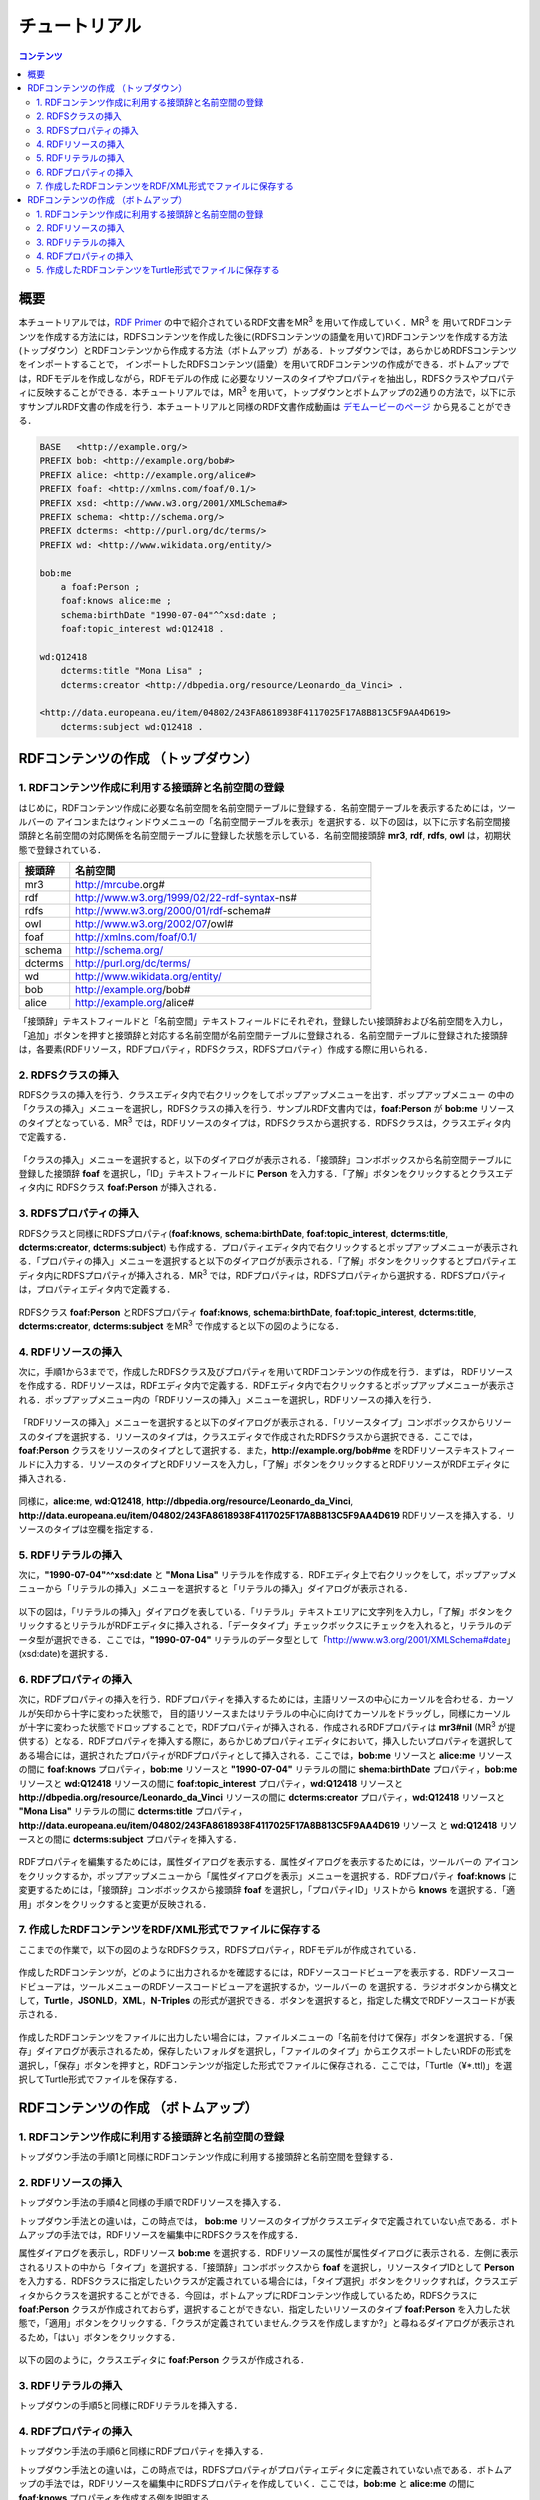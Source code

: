 =================
チュートリアル
=================

.. contents:: コンテンツ 
   :depth: 3

------------------------------   
概要
------------------------------   
本チュートリアルでは，`RDF Primer <https://www.w3.org/TR/rdf11-primer/>`_ の中で紹介されているRDF文書をMR\ :sup:`3` \ を用いて作成していく．MR\ :sup:`3` \を 用いてRDFコンテンツを作成する方法には，RDFSコンテンツを作成した後に(RDFSコンテンツの語彙を用いて)RDFコンテンツを作成する方法 (トップダウン）とRDFコンテンツから作成する方法（ボトムアップ）がある．トップダウンでは，あらかじめRDFSコンテンツをインポートすることで， インポートしたRDFSコンテンツ(語彙）を用いてRDFコンテンツの作成ができる．ボトムアップでは，RDFモデルを作成しながら，RDFモデルの作成 に必要なリソースのタイプやプロパティを抽出し，RDFSクラスやプロパティに反映することができる．本チュートリアルでは，MR\ :sup:`3` \を用いて，トップダウンとボトムアップの2通りの方法で，以下に示すサンプルRDF文書の作成を行う．本チュートリアルと同様のRDF文書作成動画は `デモムービーのページ <http://mrcube.org/videos-ja.html>`_ から見ることができる．

.. code-block:: turtle

    BASE   <http://example.org/>
    PREFIX bob: <http://example.org/bob#>
    PREFIX alice: <http://example.org/alice#>
    PREFIX foaf: <http://xmlns.com/foaf/0.1/>
    PREFIX xsd: <http://www.w3.org/2001/XMLSchema#>
    PREFIX schema: <http://schema.org/>
    PREFIX dcterms: <http://purl.org/dc/terms/>
    PREFIX wd: <http://www.wikidata.org/entity/>
 
    bob:me
        a foaf:Person ;
        foaf:knows alice:me ;
        schema:birthDate "1990-07-04"^^xsd:date ;
        foaf:topic_interest wd:Q12418 .
   
    wd:Q12418
        dcterms:title "Mona Lisa" ;
        dcterms:creator <http://dbpedia.org/resource/Leonardo_da_Vinci> .
  
    <http://data.europeana.eu/item/04802/243FA8618938F4117025F17A8B813C5F9AA4D619>
        dcterms:subject wd:Q12418 .

---------------------------------------------
RDFコンテンツの作成 （トップダウン）
---------------------------------------------
^^^^^^^^^^^^^^^^^^^^^^^^^^^^^^^^^^^^^^^^^^^^^^^^^^^^^^^^^^^^^^^^^^^^^^^^^^^^^^^^^^^^^^^^^^^
1. RDFコンテンツ作成に利用する接頭辞と名前空間の登録
^^^^^^^^^^^^^^^^^^^^^^^^^^^^^^^^^^^^^^^^^^^^^^^^^^^^^^^^^^^^^^^^^^^^^^^^^^^^^^^^^^^^^^^^^^^
はじめに，RDFコンテンツ作成に必要な名前空間を名前空間テーブルに登録する．名前空間テーブルを表示するためには，ツールバーの |nstable| アイコンまたはウィンドウメニューの「名前空間テーブルを表示」を選択する．以下の図は，以下に示す名前空間接頭辞と名前空間の対応関係を名前空間テーブルに登録した状態を示している．名前空間接頭辞 **mr3**, **rdf**, **rdfs**, **owl** は，初期状態で登録されている．

.. csv-table::
   :header: 接頭辞, 名前空間
   :widths: 5, 30 

   mr3, http://mrcube.org#
   rdf, http://www.w3.org/1999/02/22-rdf-syntax-ns#
   rdfs, http://www.w3.org/2000/01/rdf-schema#
   owl, http://www.w3.org/2002/07/owl#
   foaf, http://xmlns.com/foaf/0.1/
   schema, http://schema.org/
   dcterms, http://purl.org/dc/terms/
   wd, http://www.wikidata.org/entity/
   bob,  http://example.org/bob#
   alice,  http://example.org/alice#

「接頭辞」テキストフィールドと「名前空間」テキストフィールドにそれぞれ，登録したい接頭辞および名前空間を入力し，「追加」ボタンを押すと接頭辞と対応する名前空間が名前空間テーブルに登録される．名前空間テーブルに登録された接頭辞は，各要素(RDFリソース，RDFプロパティ，RDFSクラス，RDFSプロパティ）作成する際に用いられる．

.. |nstable| image:: figures/toolbar/namespace_table.png 

.. figure:: figures/top-down-step1.png
   :scale: 25 %
   :align: center

^^^^^^^^^^^^^^^^^^^^^^^^^^^^^^^^^^^^^^^^^^^^^^^^^^^^^^^^^^^^^^^^^^^^^^^^^^^^^^^^^^^^^^^^^^^
2. RDFSクラスの挿入
^^^^^^^^^^^^^^^^^^^^^^^^^^^^^^^^^^^^^^^^^^^^^^^^^^^^^^^^^^^^^^^^^^^^^^^^^^^^^^^^^^^^^^^^^^^
RDFSクラスの挿入を行う．クラスエディタ内で右クリックをしてポップアップメニューを出す．ポップアップメニュー の中の「クラスの挿入」メニューを選択し，RDFSクラスの挿入を行う．サンプルRDF文書内では，**foaf:Person** が **bob:me** リソースのタイプとなっている．MR\ :sup:`3` \では，RDFリソースのタイプは，RDFSクラスから選択する．RDFSクラスは，クラスエディタ内で定義する．

.. figure:: figures/top-down-step2-1.png
   :scale: 25 %
   :align: center

「クラスの挿入」メニューを選択すると，以下のダイアログが表示される．「接頭辞」コンボボックスから名前空間テーブルに登録した接頭辞 **foaf** を選択し，「ID」テキストフィールドに **Person** を入力する．「了解」ボタンをクリックするとクラスエディタ内に RDFSクラス **foaf:Person** が挿入される．

.. figure:: figures/top-down-step2-2.png
   :scale: 50 %
   :align: center

^^^^^^^^^^^^^^^^^^^^^^^^^^^^^^^^^^^^^^^^^^^^^^^^^^^^^^^^^^^^^^^^^^^^^^^^^^^^^^^^^^^^^^^^^^^
3. RDFSプロパティの挿入
^^^^^^^^^^^^^^^^^^^^^^^^^^^^^^^^^^^^^^^^^^^^^^^^^^^^^^^^^^^^^^^^^^^^^^^^^^^^^^^^^^^^^^^^^^^
RDFSクラスと同様にRDFSプロパティ(**foaf:knows**, **schema:birthDate**, **foaf:topic_interest**, **dcterms:title**, **dcterms:creator**, **dcterms:subject**) も作成する．プロパティエディタ内で右クリックするとポップアップメニューが表示される．「プロパティの挿入」メニューを選択すると以下のダイアログが表示される．「了解」ボタンをクリックするとプロパティエディタ内にRDFSプロパティが挿入される．MR\ :sup:`3` \では，RDFプロパティは，RDFSプロパティから選択する．RDFSプロパティは，プロパティエディタ内で定義する．

.. figure:: figures/top-down-step3-1.png
   :scale: 50 %
   :align: center

RDFSクラス **foaf:Person** とRDFSプロパティ **foaf:knows**, **schema:birthDate**, **foaf:topic_interest**, **dcterms:title**, **dcterms:creator**, **dcterms:subject** をMR\ :sup:`3` \で作成すると以下の図のようになる．

.. figure:: figures/top-down-step3-2.png
   :scale: 25 %
   :align: center

^^^^^^^^^^^^^^^^^^^^^^^^^^^^^^^^^^^^^^^^^^^^^^^^^^^^^^^^^^^^^^^^^^^^^^^^^^^^^^^^^^^^^^^^^^^
4. RDFリソースの挿入
^^^^^^^^^^^^^^^^^^^^^^^^^^^^^^^^^^^^^^^^^^^^^^^^^^^^^^^^^^^^^^^^^^^^^^^^^^^^^^^^^^^^^^^^^^^
次に，手順1から3までで，作成したRDFSクラス及びプロパティを用いてRDFコンテンツの作成を行う．まずは， RDFリソースを作成する．RDFリソースは，RDFエディタ内で定義する．RDFエディタ内で右クリックするとポップアップメニューが表示される．ポップアップメニュー内の「RDFリソースの挿入」メニューを選択し，RDFリソースの挿入を行う．

.. figure:: figures/top-down-step4-1.png
   :scale: 25 %
   :align: center

「RDFリソースの挿入」メニューを選択すると以下のダイアログが表示される．「リソースタイプ」コンボボックスからリソースのタイプを選択する．リソースのタイプは，クラスエディタで作成されたRDFSクラスから選択できる．ここでは，**foaf:Person** クラスをリソースのタイプとして選択する．また，**http://example.org/bob#me** をRDFリソーステキストフィールドに入力する．リソースのタイプとRDFリソースを入力し，「了解」ボタンをクリックするとRDFリソースがRDFエディタに挿入される．

.. figure:: figures/top-down-step4-2.png
   :scale: 50 %
   :align: center

同様に，**alice:me**, **wd:Q12418**, **http://dbpedia.org/resource/Leonardo_da_Vinci**, **http://data.europeana.eu/item/04802/243FA8618938F4117025F17A8B813C5F9AA4D619** RDFリソースを挿入する．リソースのタイプは空欄を指定する．

^^^^^^^^^^^^^^^^^^^^^^^^^^^^^^^^^^^^^^^^^^^^^^^^^^^^^^^^^^^^^^^^^^^^^^^^^^^^^^^^^^^^^^^^^^^
5. RDFリテラルの挿入
^^^^^^^^^^^^^^^^^^^^^^^^^^^^^^^^^^^^^^^^^^^^^^^^^^^^^^^^^^^^^^^^^^^^^^^^^^^^^^^^^^^^^^^^^^^
次に，**"1990-07-04"^^xsd:date** と **"Mona Lisa"** リテラルを作成する．RDFエディタ上で右クリックをして，ポップアップメニューから「リテラルの挿入」メニューを選択すると「リテラルの挿入」ダイアログが表示される．

.. figure:: figures/top-down-step5-1.png
   :scale: 25 %
   :align: center

以下の図は，「リテラルの挿入」ダイアログを表している．「リテラル」テキストエリアに文字列を入力し，「了解」ボタンをクリックするとリテラルがRDFエディタに挿入される．「データタイプ」チェックボックスにチェックを入れると，リテラルのデータ型が選択できる．ここでは，**"1990-07-04"** リテラルのデータ型として「http://www.w3.org/2001/XMLSchema#date」(xsd:date)を選択する．

.. figure:: figures/top-down-step5-2.png
   :scale: 50 %
   :align: center

^^^^^^^^^^^^^^^^^^^^^^^^^^^^^^^^^^^^^^^^^^^^^^^^^^^^^^^^^^^^^^^^^^^^^^^^^^^^^^^^^^^^^^^^^^^
6. RDFプロパティの挿入
^^^^^^^^^^^^^^^^^^^^^^^^^^^^^^^^^^^^^^^^^^^^^^^^^^^^^^^^^^^^^^^^^^^^^^^^^^^^^^^^^^^^^^^^^^^
次に，RDFプロパティの挿入を行う．RDFプロパティを挿入するためには，主語リソースの中心にカーソルを合わせる．カーソルが矢印から十字に変わった状態で， 目的語リソースまたはリテラルの中心に向けてカーソルをドラッグし，同様にカーソルが十字に変わった状態でドロップすることで，RDFプロパティが挿入される．作成されるRDFプロパティは **mr3#nil** (MR\ :sup:`3` \が提供する）となる．RDFプロパティを挿入する際に，あらかじめプロパティエディタにおいて，挿入したいプロパティを選択してある場合には，選択されたプロパティがRDFプロパティとして挿入される．ここでは，**bob:me** リソースと **alice:me** リソースの間に **foaf:knows** プロパティ，**bob:me** リソースと **"1990-07-04"** リテラルの間に **shema:birthDate** プロパティ，**bob:me** リソースと **wd:Q12418** リソースの間に **foaf:topic_interest** プロパティ，**wd:Q12418** リソースと **http://dbpedia.org/resource/Leonardo_da_Vinci** リソースの間に **dcterms:creator** プロパティ，**wd:Q12418** リソースと **"Mona Lisa"** リテラルの間に **dcterms:title** プロパティ，**http://data.europeana.eu/item/04802/243FA8618938F4117025F17A8B813C5F9AA4D619** リソース と **wd:Q12418** リソースとの間に **dcterms:subject** プロパティを挿入する．

.. |connect| image:: figures/toolbar/connect.gif 

.. figure:: figures/top-down-step6-1.png
   :scale: 25 %
   :align: center

RDFプロパティを編集するためには，属性ダイアログを表示する．属性ダイアログを表示するためには，ツールバーの |attribute-dialog| アイコンをクリックするか，ポップアップメニューから「属性ダイアログを表示」メニューを選択する．RDFプロパティ **foaf:knows** に変更するためには，「接頭辞」コンボボックスから接頭辞 **foaf** を選択し，「プロパティID」リストから **knows** を選択する．「適用」ボタンをクリックすると変更が反映される．

.. |attribute-dialog| image:: figures/toolbar/attribute_dialog.png 

.. figure:: figures/top-down-step6-2.png
   :scale: 50 %
   :align: center

^^^^^^^^^^^^^^^^^^^^^^^^^^^^^^^^^^^^^^^^^^^^^^^^^^^^^^^^^^^^^^^^^^^^^^^^^^^^^^^^^^^^^^^^^^^
7. 作成したRDFコンテンツをRDF/XML形式でファイルに保存する
^^^^^^^^^^^^^^^^^^^^^^^^^^^^^^^^^^^^^^^^^^^^^^^^^^^^^^^^^^^^^^^^^^^^^^^^^^^^^^^^^^^^^^^^^^^
ここまでの作業で，以下の図のようなRDFSクラス，RDFSプロパティ，RDFモデルが作成されている．

.. figure:: figures/top-down-step7-1.png
   :scale: 25 %
   :align: center

作成したRDFコンテンツが，どのように出力されるかを確認するには，RDFソースコードビューアを表示する．RDFソースコードビューアは，ツールメニューのRDFソースコードビューアを選択するか，ツールバーの |rdf_source_code_viewer| を選択する．ラジオボタンから構文として，**Turtle**，**JSONLD**，**XML**，**N-Triples** の形式が選択できる．ボタンを選択すると，指定した構文でRDFソースコードが表示される．

.. |rdf_source_code_viewer| image:: figures/toolbar/code.png 

.. figure:: figures/top-down-step7-2.png
   :scale: 50 %
   :align: center

作成したRDFコンテンツをファイルに出力したい場合には，ファイルメニューの「名前を付けて保存」ボタンを選択する．「保存」ダイアログが表示されるため，保存したいフォルダを選択し，「ファイルのタイプ」からエクスポートしたいRDFの形式を選択し，「保存」ボタンを押すと，RDFコンテンツが指定した形式でファイルに保存される．ここでは，「Turtle（¥*.ttl)」を選択してTurtle形式でファイルを保存する．

.. figure:: figures/top-down-step7-3.png
   :scale: 50 %
   :align: center
   
---------------------------------------------
RDFコンテンツの作成 （ボトムアップ）
---------------------------------------------

^^^^^^^^^^^^^^^^^^^^^^^^^^^^^^^^^^^^^^^^^^^^^^^^^^^^^^^^^^^^^^^^^^^^^^^^^^^^^^^^^^^^^^^^^^^
1. RDFコンテンツ作成に利用する接頭辞と名前空間の登録
^^^^^^^^^^^^^^^^^^^^^^^^^^^^^^^^^^^^^^^^^^^^^^^^^^^^^^^^^^^^^^^^^^^^^^^^^^^^^^^^^^^^^^^^^^^
トップダウン手法の手順1と同様にRDFコンテンツ作成に利用する接頭辞と名前空間を登録する．

^^^^^^^^^^^^^^^^^^^^^^^^^^^^^^^^^^^^^^^^^^^^^^^^^^^^^^^^^^^^^^^^^^^^^^^^^^^^^^^^^^^^^^^^^^^
2. RDFリソースの挿入
^^^^^^^^^^^^^^^^^^^^^^^^^^^^^^^^^^^^^^^^^^^^^^^^^^^^^^^^^^^^^^^^^^^^^^^^^^^^^^^^^^^^^^^^^^^
トップダウン手法の手順4と同様の手順でRDFリソースを挿入する．

トップダウン手法との違いは，この時点では， **bob:me** リソースのタイプがクラスエディタで定義されていない点である．ボトムアップの手法では，RDFリソースを編集中にRDFSクラスを作成する．

属性ダイアログを表示し，RDFリソース **bob:me** を選択する．RDFリソースの属性が属性ダイアログに表示される．左側に表示されるリストの中から「タイプ」を選択する．「接頭辞」コンボボックスから **foaf** を選択し，リソースタイプIDとして **Person** を入力する．RDFSクラスに指定したいクラスが定義されている場合には，「タイプ選択」ボタンをクリックすれば，クラスエディタからクラスを選択することができる．今回は，ボトムアップにRDFコンテンツ作成しているため，RDFSクラスに **foaf:Person** クラスが作成されておらず，選択することができない．指定したいリソースのタイプ **foaf:Person** を入力した状態で，「適用」ボタンをクリックする．「クラスが定義されていません.クラスを作成しますか?」と尋ねるダイアログが表示されるため，「はい」ボタンをクリックする．

.. figure:: figures/bottom-up-step2-1.png
   :scale: 25 %
   :align: center

以下の図のように，クラスエディタに **foaf:Person** クラスが作成される．

.. figure:: figures/bottom-up-step2-2.png
   :scale: 25 %
   :align: center

^^^^^^^^^^^^^^^^^^^^^^^^^^^^^^^^^^^^^^^^^^^^^^^^^^^^^^^^^^^^^^^^^^^^^^^^^^^^^^^^^^^^^^^^^^^
3. RDFリテラルの挿入
^^^^^^^^^^^^^^^^^^^^^^^^^^^^^^^^^^^^^^^^^^^^^^^^^^^^^^^^^^^^^^^^^^^^^^^^^^^^^^^^^^^^^^^^^^^
トップダウンの手順5と同様にRDFリテラルを挿入する．

^^^^^^^^^^^^^^^^^^^^^^^^^^^^^^^^^^^^^^^^^^^^^^^^^^^^^^^^^^^^^^^^^^^^^^^^^^^^^^^^^^^^^^^^^^^
4. RDFプロパティの挿入
^^^^^^^^^^^^^^^^^^^^^^^^^^^^^^^^^^^^^^^^^^^^^^^^^^^^^^^^^^^^^^^^^^^^^^^^^^^^^^^^^^^^^^^^^^^
トップダウン手法の手順6と同様にRDFプロパティを挿入する．

トップダウン手法との違いは，この時点では，RDFSプロパティがプロパティエディタに定義されていない点である．ボトムアップの手法では，RDFリソースを編集中にRDFSプロパティを作成していく．ここでは，**bob:me** と **alice:me** の間に **foaf:knows** プロパティを作成する例を説明する．

属性ダイアログを表示し，**bob:me** と **alice:me** の間に張られたRDFプロパティを選択する．「接頭辞」コンボボックスから **foaf** を選択する．「プロパティID」リストには，RDFSプロパティで定義されているプロパティのID一覧が表示されるが，今回は定義されていないため表示されない．「ID」テキストフィールドに **knows** と入力し，「適用」ボタンをクリックする．「プロパティが定義されていません.プロパティを作成しますか?」と尋ねるダイアログが表示されるため，「はい」ボタンをクリックする．

.. figure:: figures/bottom-up-step4-1.png
   :scale: 25 %
   :align: center

以下の図のように，プロパティエディタに **foaf:knows** プロパティが作成される．

.. figure:: figures/bottom-up-step4-2.png
   :scale: 25 %
   :align: center

同様に，**schema:birthDate** , **foaf:topic_interest** , **dcterms:title** , **dcterms:creator** , **dcterms:subject** プロパティも作成する．
   
^^^^^^^^^^^^^^^^^^^^^^^^^^^^^^^^^^^^^^^^^^^^^^^^^^^^^^^^^^^^^^^^^^^^^^^^^^^^^^^^^^^^^^^^^^^
5. 作成したRDFコンテンツをTurtle形式でファイルに保存する
^^^^^^^^^^^^^^^^^^^^^^^^^^^^^^^^^^^^^^^^^^^^^^^^^^^^^^^^^^^^^^^^^^^^^^^^^^^^^^^^^^^^^^^^^^^
トップダウン手法の手順7と同様に，Turtle形式でRDF文書をファイルに保存する．
